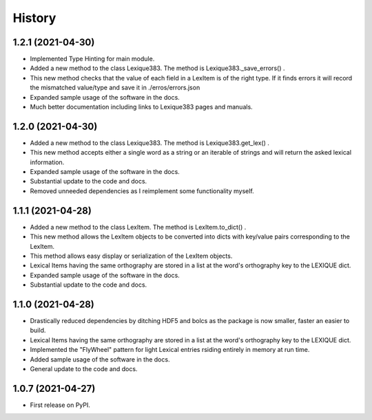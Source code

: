 =======
History
=======

1.2.1 (2021-04-30)
------------------

* Implemented Type Hinting for main module.
* Added a new method to the class Lexique383. The method is Lexique383._save_errors() .
* This new method checks that the value of each field in a LexItem is of the right type. If it finds errors it will record the mismatched value/type and save it in ./erros/errors.json
* Expanded sample usage of the software in the docs.
* Much better documentation including links to Lexique383 pages and manuals.

1.2.0 (2021-04-30)
------------------

* Added a new method to the class Lexique383. The method is Lexique383.get_lex() .
* This new method accepts either a single word as a string or an iterable of strings and will return the asked lexical information.
* Expanded sample usage of the software in the docs.
* Substantial update to the code and docs.
* Removed unneeded dependencies as I reimplement some functionality myself.

1.1.1 (2021-04-28)
------------------

* Added a new method to the class LexItem. The method is LexItem.to_dict() .
* This new method allows the LexItem objects to be converted into dicts with key/value pairs corresponding to the LexItem.
* This method allows easy display or serialization of the LexItem objects.
* Lexical Items having the same orthography are stored in a list at the word's orthography key to the LEXIQUE dict.
* Expanded sample usage of the software in the docs.
* Substantial update to the code and docs.

1.1.0 (2021-04-28)
------------------

* Drastically reduced dependencies by ditching HDF5 and bolcs as the package is now smaller, faster an easier to build.
* Lexical Items having the same orthography are stored in a list at the word's orthography key to the LEXIQUE dict.
* Implemented the "FlyWheel" pattern for light Lexical entries rsiding entirely in memory at run time.
* Added sample usage of the software in the docs.
* General update to the code and docs.

1.0.7 (2021-04-27)
------------------

* First release on PyPI.
